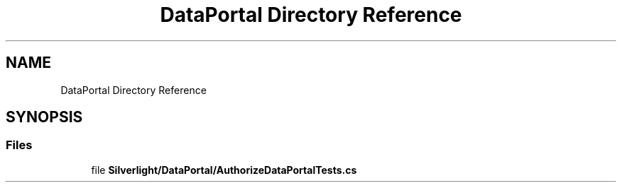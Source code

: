 .TH "DataPortal Directory Reference" 3 "Wed Jul 21 2021" "Version 5.4.2" "CSLA.NET" \" -*- nroff -*-
.ad l
.nh
.SH NAME
DataPortal Directory Reference
.SH SYNOPSIS
.br
.PP
.SS "Files"

.in +1c
.ti -1c
.RI "file \fBSilverlight/DataPortal/AuthorizeDataPortalTests\&.cs\fP"
.br
.in -1c
